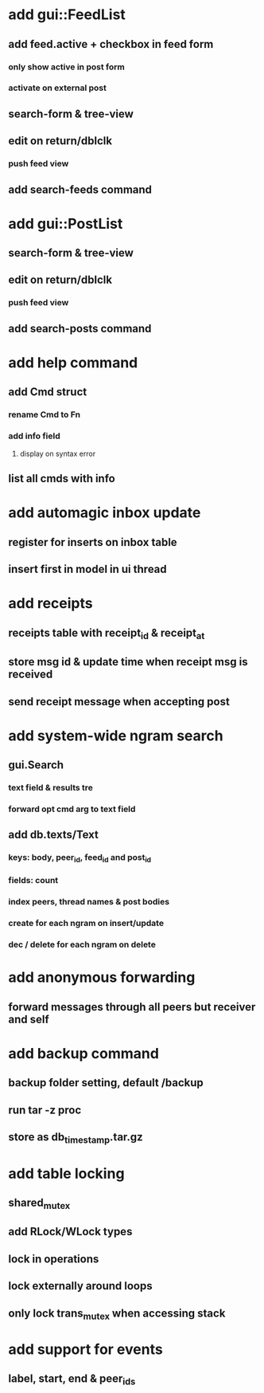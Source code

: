 * add gui::FeedList
** add feed.active + checkbox in feed form
*** only show active in post form
*** activate on external post
** search-form & tree-view
** edit on return/dblclk
*** push feed view
** add search-feeds command
* add gui::PostList
** search-form & tree-view
** edit on return/dblclk
*** push feed view
** add search-posts command
* add help command
** add Cmd struct
*** rename Cmd to Fn
*** add info field
**** display on syntax error
** list all cmds with info
* add automagic inbox update
** register for inserts on inbox table
** insert first in model in ui thread
* add receipts
** receipts table with receipt_id & receipt_at
** store msg id & update time when receipt msg is received
** send receipt message when accepting post
* add system-wide ngram search
** gui.Search
*** text field & results tre
*** forward opt cmd arg to text field
** add db.texts/Text
*** keys: body, peer_id, feed_id and post_id
*** fields: count
*** index peers, thread names & post bodies
*** create for each ngram on insert/update
*** dec / delete for each ngram on delete
* add anonymous forwarding
** forward messages through all peers but receiver and self
* add backup command
** backup folder setting, default /backup
** run tar -z proc
** store as db_timestamp.tar.gz
* add table locking
** shared_mutex
** add RLock/WLock types
** lock in operations
** lock externally around loops
** only lock trans_mutex when accessing stack
* add support for events
** label, start, end & peer_ids
